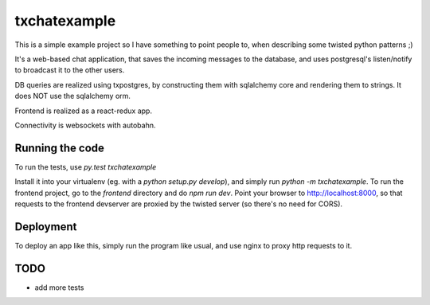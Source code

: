 txchatexample
=============

This is a simple example project so I have something to point people to, when
describing some twisted python patterns ;)

It's a web-based chat application, that saves the incoming messages to the
database, and uses postgresql's listen/notify to broadcast it to the other
users.

DB queries are realized using txpostgres, by constructing them with sqlalchemy
core and rendering them to strings. It does NOT use the sqlalchemy orm.

Frontend is realized as a react-redux app.

Connectivity is websockets with autobahn.

Running the code
----------------

To run the tests, use `py.test txchatexample`

Install it into your virtualenv (eg. with a `python setup.py develop`),
and simply run `python -m txchatexample`. To run the frontend project,
go to the `frontend` directory and do `npm run dev`. Point your browser to
http://localhost:8000, so that requests to the frontend devserver are proxied
by the twisted server (so there's no need for CORS).


Deployment
----------

To deploy an app like this, simply run the program like usual, and use nginx
to proxy http requests to it.


TODO
----

* add more tests